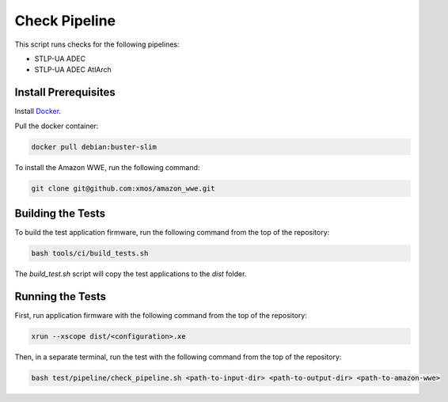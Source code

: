 ##############
Check Pipeline
##############

This script runs checks for the following pipelines:

- STLP-UA ADEC
- STLP-UA ADEC AtlArch

*********************
Install Prerequisites
*********************

Install `Docker <https://www.docker.com/>`_.

Pull the docker container:

.. code-block:: console

    docker pull debian:buster-slim

To install the Amazon WWE, run the following command:

.. code-block:: console

    git clone git@github.com:xmos/amazon_wwe.git

******************
Building the Tests
******************

To build the test application firmware, run the following command from the top of the repository: 

.. code-block:: console

    bash tools/ci/build_tests.sh

The `build_test.sh` script will copy the test applications to the `dist` folder.  

******************
Running the Tests
******************

First, run application firmware with the following command from the top of the repository:

.. code-block:: console

    xrun --xscope dist/<configuration>.xe

Then, in a separate terminal, run the test with the following command from the top of the repository:

.. code-block:: console

    bash test/pipeline/check_pipeline.sh <path-to-input-dir> <path-to-output-dir> <path-to-amazon-wwe>